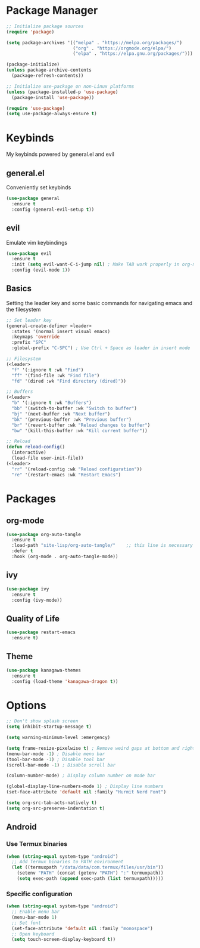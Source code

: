 #+TITLE My Emacs Config
#+AUTHOR Cellorator
#+PROPERTY: header-args :tangle "./init.el"
#+auto_tangle: t

* Package Manager

#+BEGIN_SRC emacs-lisp
;; Initialize package sources
(require 'package)

(setq package-archives '(("melpa" . "https://melpa.org/packages/")
                         ("org" . "https://orgmode.org/elpa/")
                         ("elpa" . "https://elpa.gnu.org/packages/")))

(package-initialize)
(unless package-archive-contents
  (package-refresh-contents))

;; Initialize use-package on non-Linux platforms
(unless (package-installed-p 'use-package)
  (package-install 'use-package))

(require 'use-package)
(setq use-package-always-ensure t)
#+END_SRC

* Keybinds

My keybinds powered by general.el and evil

** general.el

Conveniently set keybinds

#+BEGIN_SRC emacs-lisp
(use-package general
  :ensure t
  :config (general-evil-setup t))
#+END_SRC

** evil

Emulate vim keybindings

#+BEGIN_SRC emacs-lisp
(use-package evil
  :ensure t
  :init (setq evil-want-C-i-jump nil) ; Make TAB work properly in org-mode
  :config (evil-mode 1))
#+END_SRC

** Basics

Setting the leader key and some basic commands for navigating emacs and the filesystem

#+BEGIN_SRC emacs-lisp
;; Set leader key
(general-create-definer <leader>
  :states '(normal insert visual emacs)
  :keymaps 'override
  :prefix "SPC"
  :global-prefix "C-SPC") ; Use Ctrl + Space as leader in insert mode

;; Filesystem
(<leader>
  "f" '(:ignore t :wk "Find")
  "ff" '(find-file :wk "Find file")
  "fd" '(dired :wk "Find directory (dired)"))

;; Buffers
(<leader>
  "b" '(:ignore t :wk "Buffers")
  "bb" '(switch-to-buffer :wk "Switch to buffer")
  "bj" '(next-buffer :wk "Next buffer")
  "bk" '(previous-buffer :wk "Previous buffer")
  "br" '(revert-buffer :wk "Reload changes to buffer")
  "bw" '(kill-this-buffer :wk "Kill current buffer"))

;; Reload
(defun reload-config()
  (interactive)
  (load-file user-init-file))
(<leader>
  "rr" '(reload-config :wk "Reload configuration"))
  "re" '(restart-emacs :wk "Restart Emacs")
#+END_SRC

* Packages

** org-mode

#+BEGIN_SRC emacs-lisp
(use-package org-auto-tangle
  :ensure t
  :load-path "site-lisp/org-auto-tangle/"    ;; this line is necessary only if you cloned the repo in your site-lisp directory 
  :defer t
  :hook (org-mode . org-auto-tangle-mode))
#+END_SRC

** ivy
#+BEGIN_SRC emacs-lisp
(use-package ivy
  :ensure t
  :config (ivy-mode))
#+END_SRC

** Quality of Life
#+BEGIN_SRC emacs-lisp
(use-package restart-emacs
  :ensure t)
#+END_SRC

** Theme

#+BEGIN_SRC emacs-lisp
(use-package kanagawa-themes
  :ensure t
  :config (load-theme 'kanagawa-dragon t))
#+END_SRC

* Options

#+BEGIN_SRC emacs-lisp
;; Don't show splash screen
(setq inhibit-startup-message t)

(setq warning-minimum-level :emergency)

(setq frame-resize-pixelwise t) ; Remove weird gaps at bottom and right edges
(menu-bar-mode -1) ; Disable menu bar
(tool-bar-mode -1) ; Disable tool bar
(scroll-bar-mode -1) ; Disable scroll bar

(column-number-mode) ; Display column number on mode bar

(global-display-line-numbers-mode 1) ; Display line numbers
(set-face-attribute 'default nil :family "Hurmit Nerd Font")

(setq org-src-tab-acts-natively t)
(setq org-src-preserve-indentation t)
#+END_SRC

** Android

*** Use Termux binaries 

#+BEGIN_SRC emacs-lisp :tangle ./early-init.el
(when (string-equal system-type "android")
  ;; Add Termux binaries to PATH environment
  (let ((termuxpath "/data/data/com.termux/files/usr/bin"))
    (setenv "PATH" (concat (getenv "PATH") ":" termuxpath))
    (setq exec-path (append exec-path (list termuxpath)))))
#+END_SRC

*** Specific configuration

#+BEGIN_SRC emacs-lisp
(when (string-equal system-type "android")
  ;; Enable menu bar
  (menu-bar-mode 1)
  ;; Set font
  (set-face-attribute 'default nil :family "monospace")
  ;; Open keyboard
  (setq touch-screen-display-keyboard t))
#+END_SRC
